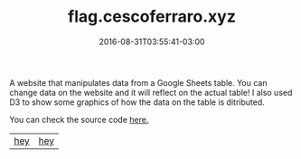#+TITLE: flag.cescoferraro.xyz 
#+DATE: 2016-08-31T03:55:41-03:00
#+PUBLISHDATE: 2016-08-31T03:55:41-03:00
#+DRAFT: nil
#+TAGS: nil, nil
#+DESCRIPTION: Short description
#+STARTUP: inlineimages

A website that manipulates data from a Google Sheets table.  You can
change data on the website and it will reflect on the actual table!  I
also used D3 to show some graphics of how the data on the table is
ditributed.


You can check the source code [[https://github.com/cescoferraro/flag][here.]]

|-----+-----|
| [[file:/img/google.png][hey]] | [[file:/img/flag2.png][hey]] |


